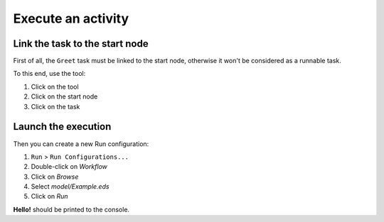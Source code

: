 Execute an activity
###################

Link the task to the start node
-------------------------------

.. |precede-tool| image:: ../available-representations/images/precede_tool.png

First of all, the ``Greet`` task must be linked to the start node, otherwise it won't be considered as a runnable task.

To this end, use the |precede-tool| tool:

1. Click on the tool
2. Click on the start node
3. Click on the task

Launch the execution
--------------------

Then you can create a new Run configuration:

1. ``Run`` > ``Run Configurations...``
2. Double-click on `Workflow`
3. Click on `Browse`
4. Select `model/Example.eds`
5. Click on `Run`

**Hello!** should be printed to the console.

.. todo: Explain more in details and add screenshots.